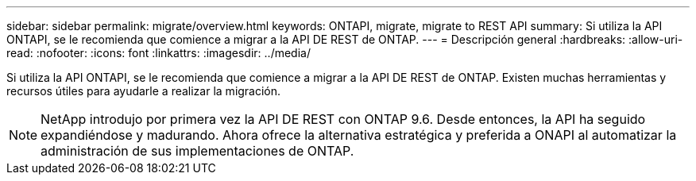 ---
sidebar: sidebar 
permalink: migrate/overview.html 
keywords: ONTAPI, migrate, migrate to REST API 
summary: Si utiliza la API ONTAPI, se le recomienda que comience a migrar a la API DE REST de ONTAP. 
---
= Descripción general
:hardbreaks:
:allow-uri-read: 
:nofooter: 
:icons: font
:linkattrs: 
:imagesdir: ../media/


[role="lead"]
Si utiliza la API ONTAPI, se le recomienda que comience a migrar a la API DE REST de ONTAP. Existen muchas herramientas y recursos útiles para ayudarle a realizar la migración.


NOTE: NetApp introdujo por primera vez la API DE REST con ONTAP 9.6. Desde entonces, la API ha seguido expandiéndose y madurando. Ahora ofrece la alternativa estratégica y preferida a ONAPI al automatizar la administración de sus implementaciones de ONTAP.
